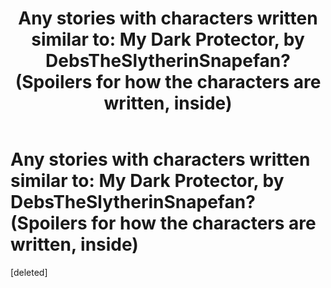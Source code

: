 #+TITLE: Any stories with characters written similar to: My Dark Protector, by DebsTheSlytherinSnapefan? (Spoilers for how the characters are written, inside)

* Any stories with characters written similar to: My Dark Protector, by DebsTheSlytherinSnapefan? (Spoilers for how the characters are written, inside)
:PROPERTIES:
:Score: 1
:DateUnix: 1602365313.0
:DateShort: 2020-Oct-11
:FlairText: Request
:END:
[deleted]

